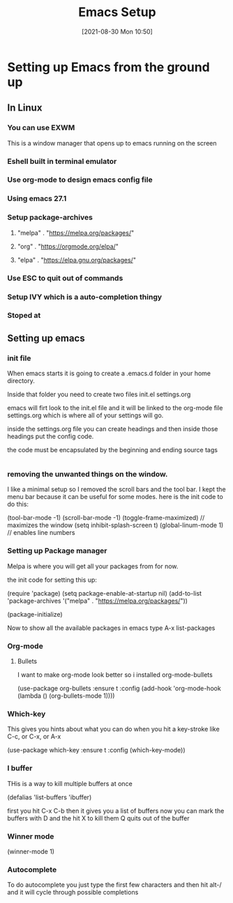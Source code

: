 :PROPERTIES:
:ID:       96949983-d337-4d7a-9c2f-4b9ec4f07b39
:END:
#+title: Emacs Setup
#+date: [2021-08-30 Mon 10:50]

* Setting up Emacs from the ground up
** In Linux
*** You can use EXWM 
    This is a window manager that opens up to emacs running on the screen
*** Eshell built in terminal emulator
*** Use org-mode to design emacs config file
*** Using emacs 27.1
*** Setup package-archives
**** "melpa" . "https://melpa.org/packages/"
**** "org" . "https://orgmode.org/elpa/"
**** "elpa" . "https://elpa.gnu.org/packages/"
*** Use ESC to quit out of commands
*** Setup IVY which is a auto-completion thingy
*** Stoped at  


** Setting up emacs

*** init file
    When emacs starts it is going to create a .emacs.d folder in your home directory.

    Inside that folder you need to create two files
    init.el
    settings.org

    emacs will firt look to the init.el file and it will be linked to the org-mode
    file settings.org which is where all of your settings will go.

    inside the settings.org file you can create headings and then inside those headings
    put the config code.

    the code must be encapsulated by the beginning and ending source tags

    #+begin_src emacs-lisp
    #+end_src

*** removing the unwanted things on the window.
    I like a minimal setup so I removed the scroll bars and the tool bar.
    I kept the menu bar because it can be useful for some modes.
    here is the init code to do this:

    (tool-bar-mode -1)
    (scroll-bar-mode -1)
    (toggle-frame-maximized)  // maximizes the window
    (setq inhibit-splash-screen t) 
    (global-linum-mode 1)  // enables line numbers 

*** Setting up Package manager

    Melpa is where you will get all your packages from for now.

    the init code for setting this up:

    (require 'package)
    (setq package-enable-at-startup nil)
    (add-to-list 'package-archives
             '("melpa" . "https://melpa.org/packages/"))

    (package-initialize)

    Now to show all the available packages in emacs type
    A-x list-packages

    
*** Org-mode
    
**** Bullets
     I want to make org-mode look better so i installed org-mode-bullets

     (use-package org-bullets
        :ensure t
	:config
	(add-hook 'org-mode-hook (lambda () (org-bullets-mode 1))))

*** Which-key
    This gives you hints about what you can do when you hit a key-stroke
    like C-c, or C-x, or A-x
    
     (use-package which-key
        :ensure t
        :config (which-key-mode))

*** I buffer
    THis is a way to kill multiple buffers at once

    (defalias 'list-buffers 'ibuffer)

    first you hit C-x C-b
    then it gives you a list of buffers
    now you can mark the buffers with D and the hit X to kill them
    Q quits out of the buffer
    
*** Winner mode

    (winner-mode 1)

*** Autocomplete

    To do autocomplete you just type the first few characters and
    then hit alt-/ and it will cycle through possible completions
    
